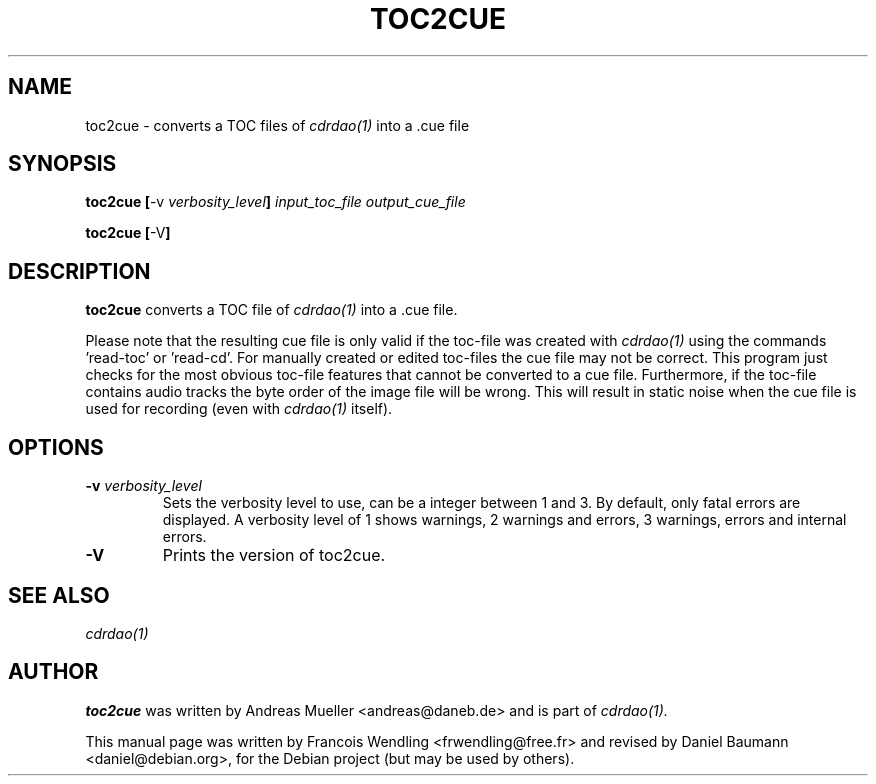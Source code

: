 .TH "TOC2CUE" "1" "2006-11-17" "1.2.2" "CDRDAO"

.SH "NAME"
toc2cue \- converts a TOC files of
.I cdrdao(1)
into a .cue file

.SH "SYNOPSIS"
.B toc2cue
.BR [\| \-v
.IB verbosity_level \|]
.I input_toc_file output_cue_file
.PP
.B toc2cue
.BR [\| \-V \|]

.SH "DESCRIPTION"
.B toc2cue
converts a TOC file of
.I cdrdao(1)
into a .cue file.

Please note that the resulting cue file is only valid if the toc-file was created with
.I cdrdao(1)
using the commands 'read-toc' or 'read-cd'. For manually created or edited toc-files the cue file may not be correct. This program just checks for the most obvious toc-file features that cannot be converted to a cue file. Furthermore, if the toc-file contains audio tracks the byte order of the image file will be wrong. This will result in static noise when the cue file is used for recording (even with
.I cdrdao(1)
itself).

.SH "OPTIONS"
.TP
.BI "\-v " verbosity_level
Sets the verbosity level to use, can be a integer between 1 and 3. By default, only fatal errors are displayed. A verbosity level of 1 shows warnings, 2 warnings and errors, 3 warnings, errors and internal errors.
.TP
.B \-V
Prints the version of toc2cue.

.SH "SEE ALSO"
.I cdrdao(1)

.SH "AUTHOR"
.B toc2cue
was written by Andreas Mueller <andreas@daneb.de> and is part of
.I cdrdao(1).
.PP
This manual page was written by Francois Wendling <frwendling@free.fr> and revised by Daniel Baumann <daniel@debian.org>, for the Debian project (but may be used by others).
